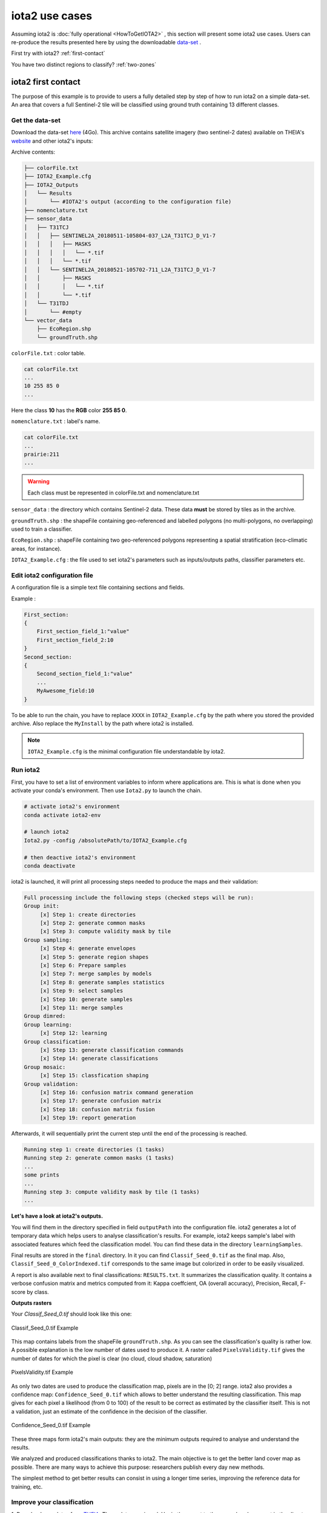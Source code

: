 iota2 use cases
###############

Assuming iota2 is :doc:`fully operational <HowToGetIOTA2>` , this section will present some iota2 use cases.
Users can re-produce the results presented here by using the downloadable `data-set <http://osr-cesbio.ups-tlse.fr/echangeswww/TheiaOSO/IOTA2_TEST_S2.tar.bz2>`_ .

First try with iota2? :ref:`first-contact`

You have two distinct regions to classify? :ref:`two-zones`


.. _first-contact:

iota2 first contact
*******************

The purpose of this example is to provide to users a fully detailed step by step of how to run iota2 on a simple data-set.
An area that covers a full Sentinel-2 tile will be classified using ground truth containing 13 different classes.

Get the data-set
================

Download the data-set `here <http://osr-cesbio.ups-tlse.fr/echangeswww/TheiaOSO/IOTA2_TEST_S2.tar.bz2>`_ (4Go).
This archive contains satellite imagery (two sentinel-2 dates) available on THEIA's `website <https://theia.cnes.fr/atdistrib/rocket/#/search?collection=SENTINEL2>`_ and other iota2's inputs:

Archive contents:

.. code-block:: console

    ├── colorFile.txt
    ├── IOTA2_Example.cfg
    ├── IOTA2_Outputs
    │   └── Results
    │       └── #IOTA2's output (according to the configuration file)
    ├── nomenclature.txt
    ├── sensor_data
    │   ├── T31TCJ
    │   │   ├── SENTINEL2A_20180511-105804-037_L2A_T31TCJ_D_V1-7
    │   │   │   ├── MASKS
    │   │   │   │   └── *.tif
    │   │   │   └── *.tif
    │   │   └── SENTINEL2A_20180521-105702-711_L2A_T31TCJ_D_V1-7
    │   │       ├── MASKS
    │   │       │   └── *.tif
    │   │       └── *.tif
    │   └── T31TDJ
    │       └── #empty
    └── vector_data
        ├── EcoRegion.shp
        └── groundTruth.shp


``colorFile.txt`` : color table.

.. code-block:: console

    cat colorFile.txt
    ...
    10 255 85 0
    ...

Here the class **10** has the **RGB** color **255 85 0**.

``nomenclature.txt`` : label's name.

.. code-block:: console

    cat colorFile.txt
    ...
    prairie:211
    ...
    
.. Warning:: Each class must be represented in colorFile.txt and nomenclature.txt

``sensor_data`` : the directory which contains Sentinel-2 data. These data **must** be stored by tiles as in the archive.

``groundTruth.shp`` : the shapeFile containing geo-referenced and labelled polygons (no multi-polygons, no overlapping) used to train a classifier.

``EcoRegion.shp`` : shapeFile containing two geo-referenced polygons representing a spatial stratification (eco-climatic areas, for instance).

``IOTA2_Example.cfg`` : the file used to set iota2's parameters such as inputs/outputs paths, classifier parameters etc.

Edit iota2 configuration file
=============================

A configuration file is a simple text file containing sections and fields.

Example :

.. code-block:: python

    First_section:
    {
        First_section_field_1:"value"
        First_section_field_2:10
    }
    Second_section:
    {
        Second_section_field_1:"value"
        ...
        MyAwesome_field:10
    }


To be able to run the chain, you have to replace ``XXXX`` in ``IOTA2_Example.cfg`` by the path where you stored
the provided archive. Also replace the ``MyInstall`` by the path where iota2 is installed.

.. Note:: ``IOTA2_Example.cfg`` is the minimal configuration file understandable by iota2.

Run iota2
=========

First, you have to set a list of environment variables to inform where applications are.
This is what is done when you activate your conda's environment. Then use ``Iota2.py`` to launch the chain.

.. code-block:: console

    # activate iota2's environment
    conda activate iota2-env

    # launch iota2
    Iota2.py -config /absolutePath/to/IOTA2_Example.cfg

    # then deactive iota2's environment
    conda deactivate

iota2 is launched, it will print all processing steps needed to produce the maps and their validation:

.. code-block:: console

    Full processing include the following steps (checked steps will be run): 
    Group init:
         [x] Step 1: create directories
         [x] Step 2: generate common masks
         [x] Step 3: compute validity mask by tile
    Group sampling:
         [x] Step 4: generate envelopes
         [x] Step 5: generate region shapes
         [x] Step 6: Prepare samples
         [x] Step 7: merge samples by models
         [x] Step 8: generate samples statistics
         [x] Step 9: select samples
         [x] Step 10: generate samples
         [x] Step 11: merge samples
    Group dimred:
    Group learning:
         [x] Step 12: learning
    Group classification:
         [x] Step 13: generate classification commands
         [x] Step 14: generate classifications
    Group mosaic:
         [x] Step 15: classfication shaping
    Group validation:
         [x] Step 16: confusion matrix command generation
         [x] Step 17: generate confusion matrix
         [x] Step 18: confusion matrix fusion
         [x] Step 19: report generation

Afterwards, it will sequentially print the current step until the end of the processing is reached.

.. code-block:: console

    Running step 1: create directories (1 tasks)
    Running step 2: generate common masks (1 tasks)
    ...
    some prints
    ...
    Running step 3: compute validity mask by tile (1 tasks)
    ...

.. _iota2outputs:

**Let's have a look at iota2's outputs.**

You will find them in the directory specified in field ``outputPath`` into the configuration file.
iota2 generates a lot of temporary data which helps users to analyse classification's results. 
For example, iota2 keeps sample's label with associated features which feed the classification model. You can find these
data in the directory ``learningSamples``.

Final results are stored in the ``final`` directory. In it you can find ``Classif_Seed_0.tif`` as the final map.
Also, ``Classif_Seed_0_ColorIndexed.tif`` corresponds to the same image but colorized in order to be easily visualized.

A report is also available next to final classifications: ``RESULTS.txt``. It summarizes the classification quality.
It contains a verbose confusion matrix and metrics computed from it: Kappa coeffcient, OA (overall accuracy), Precision, Recall, F-score by class.

**Outputs rasters**

Your *Classif_Seed_0.tif* should look like this one:

.. figure:: ./Images/classif_Example.jpg
    :scale: 15 %
    :align: center
    :alt: classification map
    
    Classif_Seed_0.tif Example


This map contains labels from the shapeFile ``groundTruth.shp``. As you can see the classification's quality is rather low.
A possible explanation is the low number of dates used to produce it. A raster called ``PixelsValidity.tif`` gives the number of dates for which the pixel is clear (no cloud, cloud shadow, saturation)

.. figure:: ./Images/PixVal_Example.png
    :scale: 50 %
    :align: center
    :alt: validity map
    
    PixelsValidity.tif Example

As only two dates are used to produce the classification map, pixels are in the [0; 2] range. iota2 also provides a confidence map: ``Confidence_Seed_0.tif`` which
allows to better understand the resulting classification. This map gives for each pixel a likelihood (from 0 to 100) of the result to be correct as estimated by the classifier itself. This is not a validation, just an estimate of the confidence in the decision of the classifier.

.. figure:: ./Images/confidence_example.jpg
    :scale: 63 %
    :align: center
    :alt: confidence map
    
    Confidence_Seed_0.tif Example

These three maps form iota2's main outputs: they are the minimum outputs required to analyse and understand the results.

We analyzed and produced classifications thanks to iota2. The main objective is to get the better land cover map as 
possible. There are many ways to achieve this purpose: researchers publish every day new methods.

The simplest method to get better results can consist in using a longer time series, improving the reference data for training, etc. 

Improve your classification
===========================

1. Download new dates from `THEIA <https://theia.cnes.fr/atdistrib/rocket/#/search?collection=SENTINEL2>`_.
These data are zipped. Unzip them next to the ones already present in the directory ``T31TCJ`` in ``sensor_data``.

.. Note:: To get less interpolated dates, you should pick-up dates near the ones already used : 2018-05-11 and 2018-05-21. **Every** date placed in ``sensor_data`` will be used.

2. Re-run iota2

.. code-block:: console

    Iota2.py -config /absolutePath/to/IOTA2_Example.cfg

.. Warning::
    The previous run is stored in the directory ``Results``.
    In order **not to overwrite** this directory, **you must** change the field ``outputPath`` in ``IOTA2_Example.cfg``.
    Or create a new configuration file.

Expand your map
===============

iota2 allows the use of many tiles to produce classifications. If you want to classify more than one tile, 
you have to create a new directory by tile. One is already created in ``sensor_data`` : ``T31TDJ`` which is empty.
As before, you can download dates and unzip them in the corresponding directory.

.. Warning::
    Do not forget to add the tile in the field ``listTile`` of the configuration file. 

    .. code-block:: python
    
        listTile:'T31TCJ T31UDP'

.. _two-zones:

Multi regions
*************

You can give to iota2 a shapeFile describing different regions (spatial stratification). Each polygon contains 
a label referencing the region it belongs to. In the archive there is the file ``EcoRegion.shp`` containing two regions.

**What is it used for ?**

If the area to be classified is large, a given class may have different behaviours due to different climate conditions.
Train a different classifier for each eco-climatic area can improve the quality of the maps.
To classify the entire French metropolitan area, we used the following region distribution
(more details about the national product `here <http://www.mdpi.com/2072-4292/9/1/95>`_).

.. figure:: ./Images/regionFrance.jpg
    :scale: 50 %
    :align: center
    :alt: France regions shape
    
    France regions

How to set it in the configuration file ?
=========================================

As already explained, the region shapefile must contain a field to descriminate regions.
Let's have a look at the shape ``EcoRegion.shp``

.. figure:: ./Images/regions.jpg
    :scale: 50 %
    :align: center
    :alt: two regions shape
    
    Region shape Example

There are two regions, region "1" and "2" (field ``region``) which cover almost a full Sentinel-2 tile.
Two models will be produced: the first one will use training polygons of ``groundTruth.shp`` under the green region, while
the second model will use polygons under the red region.

.. Note:: Each model will classify **only** its own region.

.. Warning:: There must not be overlapping between polygons in the regions shapefile.

In order to use the region file add these fields to your configuration file :

.. code-block:: python
    
        chain:
        {
        ...
        regionPath:'/XXXX/IOTA2_TEST_S2/EcoRegion.shp'
        regionField:'region'
        ...
        }

Here is the example of configuration file :download:`configuration <./config/config_MultiRegions.cfg>`

iota2's outputs with regions
============================

Every iota2 run follows the same workflow but can generate different outputs.
In this particular run, iota2 generated two models (in the ``model`` directory).
Each model is used to classify its region as show below:

+--------------------------------------------------+--------------------------------------------------+
| .. figure:: ./Images/classification_region1.jpg  | .. figure:: ./Images/classification_region2.jpg  |
|   :alt: classication region 1                    |   :alt: classication region 2                    |
|   :scale: 50 %                                   |   :scale: 50 %                                   |
|   :align: center                                 |   :align: center                                 |
|                                                  |                                                  |
|   classification of region 1                     |   classification of region 2                     |
+--------------------------------------------------+--------------------------------------------------+

Then these two rasters are merged and constitute the final classification.

.. figure:: ./Images/classification_region12.jpg
    :scale: 50 %
    :align: center
    :alt: two regions shape
    
    Classif_Seed_0.tif Multi regions Example

.. Note:: you can notice that the right-top corner is not classified. It's because this area does not belong to any region.


